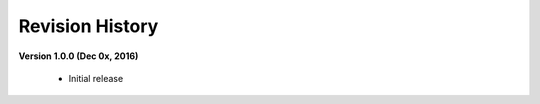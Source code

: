 =============================
Revision History
=============================

**Version 1.0.0 (Dec 0x, 2016)**
	
	- Initial release